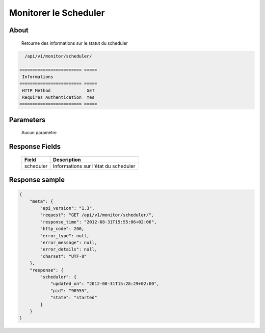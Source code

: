 Monitorer le Scheduler
======================

About
-----

  Retourne des informations sur le statut du scheduler

.. code-block:: bash

    /api/v1/monitor/scheduler/

  ======================== =====
   Informations
  ======================== =====
   HTTP Method              GET
   Requires Authentication  Yes
  ======================== =====

Parameters
----------

  Aucun paramètre

Response Fields
---------------

  =============== ======================================
   Field           Description
  =============== ======================================
   scheduler       Informations sur l'état du scheduler
  =============== ======================================

Response sample
---------------

.. code-block:: javascript

    {
        "meta": {
            "api_version": "1.3",
            "request": "GET /api/v1/monitor/scheduler/",
            "response_time": "2012-08-31T15:55:06+02:00",
            "http_code": 200,
            "error_type": null,
            "error_message": null,
            "error_details": null,
            "charset": "UTF-8"
        },
        "response": {
            "scheduler": {
                "updated_on": "2012-08-31T15:28:29+02:00",
                "pid": "90555",
                "state": "started"
            }
        }
    }
